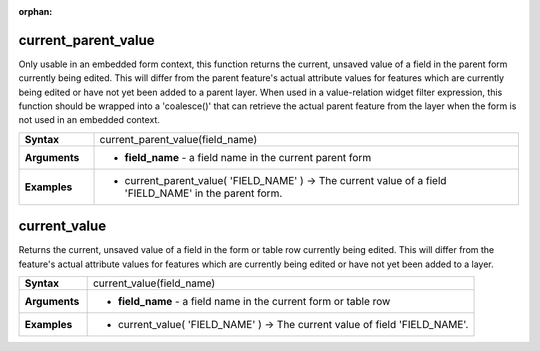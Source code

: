 :orphan:

.. _expression_function_Form_current_parent_value:

current_parent_value
....................

Only usable in an embedded form context, this function returns the current, unsaved value of a field in the parent form currently being edited. This will differ from the parent feature's actual attribute values for features which are currently being edited or have not yet been added to a parent layer. When used in a value-relation widget filter expression, this function should be wrapped into a 'coalesce()' that can retrieve the actual parent feature from the layer when the form is not used in an embedded context.

.. list-table::
   :widths: 15 85
   :stub-columns: 1

   * - Syntax
     - current_parent_value(field_name)

   * - Arguments
     - * **field_name** - a field name in the current parent form

   * - Examples
     - * current_parent_value( 'FIELD_NAME' ) → The current value of a field 'FIELD_NAME' in the parent form.


.. _expression_function_Form_current_value:

current_value
.............

Returns the current, unsaved value of a field in the form or table row currently being edited. This will differ from the feature's actual attribute values for features which are currently being edited or have not yet been added to a layer.

.. list-table::
   :widths: 15 85
   :stub-columns: 1

   * - Syntax
     - current_value(field_name)

   * - Arguments
     - * **field_name** - a field name in the current form or table row

   * - Examples
     - * current_value( 'FIELD_NAME' ) → The current value of field 'FIELD_NAME'.


